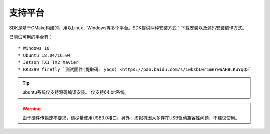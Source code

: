 .. _sdk_support_platforms:

支持平台
========

SDK是基于CMake构建的，用以Linux，Windows等多个平台。SDK提供两种安装方式：下载安装以及源码安装编译方式。

已测试可用的平台有：

::

   * Windows 10
   * Ubuntu 18.04/16.04
   * Jetson TX1 TX2 Xavier
   * RK3399 firefly `测试固件(提取码: y6qs) <https://pan.baidu.com/s/1wksbLwr1mHrwaAHBLKuYqQ>`_

.. tip::

   ubuntu系统仅支持源码编译安装。
   仅支持64 bit系统。

.. Warning::

   由于硬件传输速率要求，请尽量使用USB3.0接口。另外，虚拟机因大多存在USB驱动兼容性问题，不建议使用。
